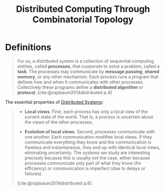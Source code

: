 :PROPERTIES:
:ID:       db9db6fb-88b6-4baf-b7fb-e83321a38765
:END:
#+title: Distributed Computing Through Combinatorial Topology

* Definitions

#+begin_quote
For us, a distributed system is a collection of sequential computing entities,
called *processes*, that cooperate to solve a problem, called a *task*. The
processes may communicate by *message passing*, *shared memory*, or any other
mechanism. Each process runs a program that defines how and when it communicates
with other processes. Collectively these programs define a *distributed algorithm*
or *protocol*. [cite:@rajsbaum2014distributed p.4]
#+end_quote

The essential properties of [[id:d7efb05f-fb8f-438c-b09d-ea91dc24ebc3][Distributed Systems]]:

#+begin_quote
+ *Local views*. First, each process has only a local view of the current state of
  the world. That is, a process is uncertain about the views of the other
  processes.

+ *Evolution of local views*. Second, processes communicate with one
  another. Each communication modifies local views. If they communicate
  everything they know and the communication is flawless and instantaneous, they
  end up with identical local views, eliminating uncertainty. The systems we
  study are interesting precisely because this is usually not the case, either
  because processes communicate only part of what they know (for efficiency) or
  communication is imperfect (due to delays or failures).

[cite:@rajsbaum2014distributed p.6]
#+end_quote
